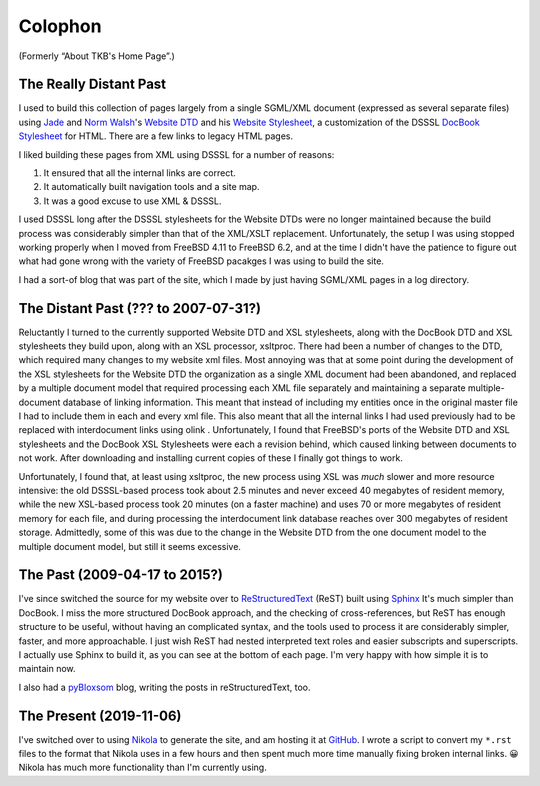 .. title: Colophon
.. slug: colophon
.. date: 2019-11-06 12:02:03 UTC-05:00
.. tags: 
.. category: 
.. link: 
.. description: 
.. type: text

.. role:: program

.. _colophon:

Colophon
========

(Formerly “About TKB's Home Page”.)

The Really Distant Past
-----------------------

I used to build this collection of pages largely from a single
SGML/XML document (expressed as several separate files) using `Jade
<http://www.jclark.com/jade/>`__ and `Norm Walsh
<http://nwalsh.com/>`__'s `Website DTD <http://nwalsh.com/website/>`__
and his `Website Stylesheet <http://nwalsh.com/website/dsssl/>`__, a
customization of the DSSSL `DocBook Stylesheet
<http://nwalsh.com/docbook/dsssl/>`__ for HTML.  There are a few links
to legacy HTML pages.

I liked building these pages from XML using DSSSL for a number of
reasons:

#. It ensured that all the internal links are correct.
#. It automatically built navigation tools and a site map.
#. It was a good excuse to use XML & DSSSL.

I used DSSSL long after the DSSSL stylesheets for the Website DTDs
were no longer maintained because the build process was considerably
simpler than that of the XML/XSLT replacement.  Unfortunately, the
setup I was using stopped working properly when I moved from FreeBSD
4.11 to FreeBSD 6.2, and at the time I didn't have the patience to
figure out what had gone wrong with the variety of FreeBSD pacakges I
was using to build the site.

I had a sort-of blog that was part of the site, which I made by just
having SGML/XML pages in a log directory.

The Distant Past (??? to 2007-07-31?)
-------------------------------------

Reluctantly I turned to the currently supported Website DTD and XSL
stylesheets, along with the DocBook DTD and XSL stylesheets they build
upon, along with an XSL processor, :program:`xsltproc`.  There had
been a number of changes to the DTD, which required many changes to my
website xml files.  Most annoying was that at some point during the
development of the XSL stylesheets for the Website DTD the
organization as a single XML document had been abandoned, and replaced
by a multiple document model that required processing each XML file
separately and maintaining a separate multiple-document database of
linking information.  This meant that instead of including my entities
once in the original master file I had to include them in each and
every xml file.  This also meant that all the internal links I had
used previously had to be replaced with interdocument links using
olink .  Unfortunately, I found that FreeBSD's ports of the Website
DTD and XSL stylesheets and the DocBook XSL Stylesheets were each a
revision behind, which caused linking between documents to not work.
After downloading and installing current copies of these I finally got
things to work.

Unfortunately, I found that, at least using :program:`xsltproc`, the
new process using XSL was *much* slower and more resource intensive:
the old DSSSL-based process took about 2.5 minutes and never exceed 40
megabytes of resident memory, while the new XSL-based process took 20
minutes (on a faster machine) and uses 70 or more megabytes of
resident memory for each file, and during processing the interdocument
link database reaches over 300 megabytes of resident storage.
Admittedly, some of this was due to the change in the Website DTD from
the one document model to the multiple document model, but still it
seems excessive.

.. _sphinx-built:

The Past (2009-04-17 to 2015?)
------------------------------

I've since switched the source for my website over to
`ReStructuredText`_ (ReST) built using Sphinx_ It's much simpler than
DocBook.  I miss the more structured DocBook approach, and the
checking of cross-references, but ReST has enough structure to be
useful, without having an complicated syntax, and the tools used to
process it are considerably simpler, faster, and more approachable.  I
just wish ReST had nested interpreted text roles and easier subscripts
and superscripts.  I actually use Sphinx to build it, as you can see
at the bottom of each page.  I'm very happy with how simple it is to
maintain now.

.. _ReStructuredText: http://docutils.sourceforge.net/rst.html
.. _Sphinx: http://www.sphinx-doc.org/

I also had a pyBloxsom_ blog, writing the posts in reStructuredText,
too.

.. _pyBloxsom: https://pyblosxom.github.io/


The Present (2019-11-06)
------------------------

I've switched over to using Nikola_ to generate the site, and am
hosting it at `GitHub <https://tkurtbond.github.io>`__.  I wrote a script
to convert my ``*.rst`` files to the format that Nikola uses in a few
hours and then spent much more time manually fixing broken internal
links. 😀  Nikola has much more functionality than I'm currently
using. 

.. _Nikola: https://getnikola.com/
